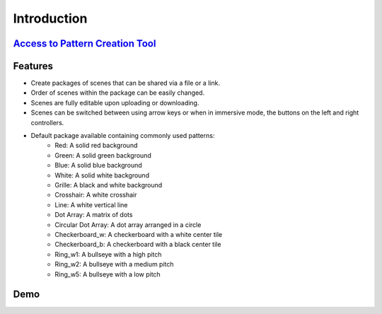 Introduction
================

`Access to Pattern Creation Tool <https://brendanc490.github.io/WebVR-Test-Patterns/Custom/>`_
-----------------------------------------------------------------------------------------------

Features
-------------
- Create packages of scenes that can be shared via a file or a link.
- Order of scenes within the package can be easily changed.
- Scenes are fully editable upon uploading or downloading.  
- Scenes can be switched between using arrow keys or when in immersive mode, the buttons on the left and right controllers.
- Default package available containing commonly used patterns:
   - Red: A solid red background
   - Green: A solid green background
   - Blue: A solid blue background
   - White: A solid white background
   - Grille: A black and white background
   - Crosshair: A white crosshair
   - Line: A white vertical line
   - Dot Array: A matrix of dots
   - Circular Dot Array: A dot array arranged in a circle
   - Checkerboard_w: A checkerboard with a white center tile
   - Checkerboard_b: A checkerboard with a black center tile
   - Ring_w1: A bullseye with a high pitch
   - Ring_w2: A bullseye with a medium pitch
   - Ring_w5: A bullseye with a low pitch


Demo
------------

.. image:: ../../Images/custom.PNG
    :alt: IMAGE ALT TEXT HERE
    :target: ./_static/demoVid.webm
